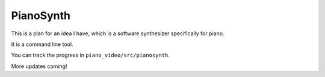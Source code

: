 PianoSynth
==========

This is a plan for an idea I have, which is a software synthesizer
specifically for piano.

It is a command line tool.

You can track the progress in ``piano_video/src/pianosynth``.

More updates coming!
